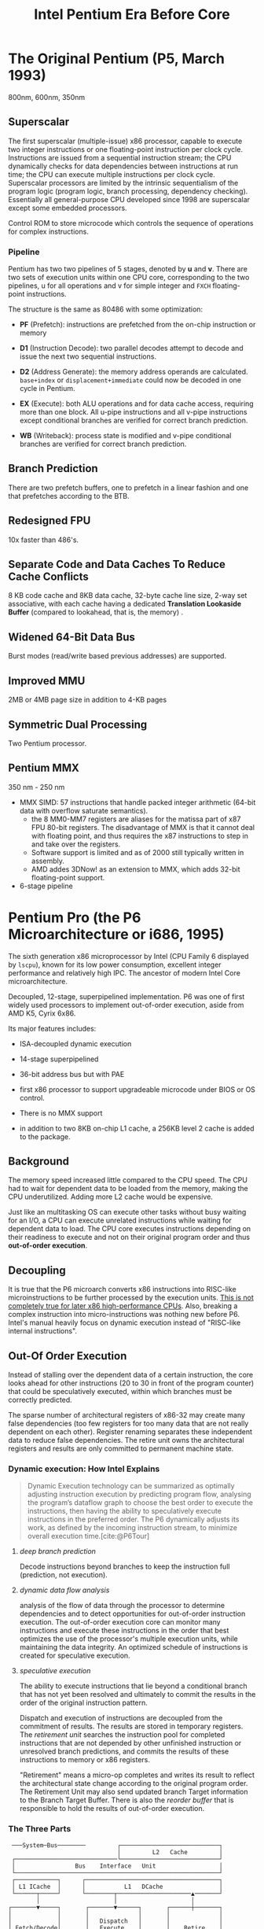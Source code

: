 #+title: Intel Pentium Era Before Core
#+bibliography: x86_ref.bib

* The Original Pentium (P5, March 1993)

800nm, 600nm, 350nm

** Superscalar

The first superscalar (multiple-issue) x86 processor, capable to execute two
integer instructions or one floating-point instruction per clock cycle.
Instructions are issued from a sequential instruction stream; the CPU
dynamically checks for data dependencies between instructions at run time; the
CPU can execute multiple instructions per clock cycle.
Superscalar processors are limited by the intrinsic sequentialism of the program
logic (program logic, branch processing, dependency checking). Essentially all
general-purpose CPU developed since 1998 are superscalar except some embedded
processors.

Control ROM to store microcode which controls the sequence of operations for
complex instructions.

*** Pipeline

Pentium has two two pipelines of 5 stages, denoted by *u* and *v*. There are two
sets of execution units within one CPU core, corresponding to the two pipelines,
u for all operations and v for simple integer and =FXCH= floating-point
instructions.

The structure is the same as 80486 with some optimization:

- *PF* (Prefetch): instructions are prefetched from the on-chip instruction or memory

- *D1* (Instruction Decode): two parallel decodes attempt to decode and issue
  the next two sequential instructions.

- *D2* (Address Generate): the memory address operands are calculated.
  =base+index= or =displacement+immediate= could now be decoded in one cycle in Pentium.

- *EX* (Execute): both ALU operations and for data cache access, requiring more
  than one block. All u-pipe instructions and all v-pipe instructions except
  conditional branches are verified for correct branch prediction.

- *WB* (Writeback): process state is modified and v-pipe conditional branches
  are verified for correct branch prediction.


** Branch Prediction

There are two prefetch buffers, one to prefetch in a linear fashion and one that
prefetches according to the BTB.

** Redesigned FPU

10x faster than 486's.

** Separate Code and Data Caches To Reduce Cache Conflicts

8 KB code cache and 8KB data cache, 32-byte cache line size, 2-way set
associative, with each cache having a dedicated *Translation Lookaside Buffer*
(compared to lookahead, that is, the memory) .

** Widened 64-Bit Data Bus

Burst modes (read/write based previous addresses) are supported.

** Improved MMU

2MB or 4MB page size in addition to 4-KB pages

** Symmetric Dual Processing

Two Pentium processor.

** Pentium MMX

350 nm - 250 nm

- MMX SIMD: 57 instructions that handle packed integer arithmetic (64-bit data with overflow saturate semantics).
  + the 8 MM0-MM7 registers are aliases for the matissa part of x87 FPU 80-bit
    registers. The disadvantage of MMX is that it cannot deal with floating
    point, and thus requires the x87 instructions to step in and take over the registers.
  + Software support is limited and as of 2000 still typically written in assembly.
  + AMD addes 3DNow! as an extension to MMX, which adds 32-bit floating-point support.

- 6-stage pipeline

* Pentium Pro (the P6 Microarchitecture or i686, 1995)

The sixth generation x86 microprocessor by Intel (CPU Family 6 displayed by =lscpu=), known for its low power
consumption, excellent integer performance and relatively high IPC. The ancestor of modern Intel
Core microarchitecture.

Decoupled, 12-stage, superpipelined implementation. P6 was one of first widely used processors to implement out-of-order execution, aside from AMD K5, Cyrix 6x86.

Its major features includes:

- ISA-decoupled dynamic execution

- 14-stage superpipelined

- 36-bit address bus but with PAE

- first x86 processor to support upgradeable microcode under BIOS or OS control.

- There is no MMX support

- in addition to two 8KB on-chip L1 cache, a 256KB level 2 cache is added to the package.

** Background

The memory speed increased little compared to the CPU speed. The CPU had to wait
for dependent data to be loaded from the memory, making the CPU underutilized.
Adding more L2 cache would be expensive.

Just like an multitasking OS can execute other tasks without busy waiting for an
I/O, a CPU can execute unrelated instructions while waiting for dependent data
to load. The CPU core executes instructions depending on their readiness to
execute and not on their original program order and thus *out-of-order execution*.

** Decoupling

It is true that the P6 microarch converts x86 instructions
into RISC-like microinstructions to be further processed by the execution units.
[[https://fanael.github.io/is-x86-risc-internally.html#p6-long-long-ago][This is not completely true for later x86 high-performance CPUs]].
Also, breaking a complex instruction into micro-instructions was nothing new
before P6. Intel's manual heavily focus on dynamic execution instead of "RISC-like internal instructions".

** Out-Of Order Execution

Instead of stalling over the dependent data of a certain instruction, the core
looks ahead for other instructions (20 to 30 in front of the program counter)
that could be speculatively executed, within which branches must be correctly
predicted.

The sparse number of architectural registers of x86-32 may create many false
dependencies (too few registers for too many data that are not really dependent
on each other). Register renaming separates these independent data to reduce
false dependencies. The retire unit owns the architectural registers and results
are only committed to permanent machine state.

*** Dynamic execution: How Intel Explains

#+begin_quote
Dynamic Execution technology can be summarized as optimally adjusting instruction execution by
predicting program flow, analysing the program’s dataflow graph to choose the best order to execute
the instructions, then having the ability to speculatively execute instructions in the preferred order.
The P6 dynamically adjusts its work, as defined by the incoming instruction stream, to minimize
overall execution time.[cite:@P6Tour]
#+end_quote

**** /deep branch prediction/

Decode instructions beyond branches to keep the instruction full (prediction, not execution).

**** /dynamic data flow analysis/

analysis of the flow of data through the processor to determine dependencies and to detect opportunities for out-of-order instruction execution. The out-of-order execution core can monitor many instructions and execute these instructions in the order that best optimizes the use of the processor's multiple execution units, while maintaining the data integrity. An optimized schedule of instructions is created for speculative execution.

**** /speculative execution/

The ability to execute instructions that lie beyond a conditional branch that has not yet been resolved and ultimately to commit the results in the order of the original instruction pattern.

Dispatch and execution of instructions are decoupled from the commitment of results. The results are stored in temporary registers. The /retirement unit/ searches the instruction pool for completed instructions that are not depended by other unfinished instruction or unresolved branch predictions, and commits the results of these instructions to memory or x86 registers.


"Retirement" means a micro-op completes and writes its result to reflect the
architectural state change according to the original program order. The
Retirement Unit may also send updated branch Target information to the Branch
Target Buffer. There is also the /reorder buffer/ that is responsible to hold the results of out-of-order execution.


*** The Three Parts

#+begin_src
 ───System─Bus────────         ┌────────────────────────────┐
                               │         L2   Cache         │
 ┌─────────────────────────────└────────────────────────────┘
 │                 Bus    Interface   Unit                  │
 └──────────────────────────────────────────────────────────┘
 ┌────────────┐      ┌──────────────────────────────────────┐
 │ L1 ICache  │      │           L1   DCache                │
 └──────┬─────┘      └────────┬─────────────────────▲───────┘
        │                     │                     │
┌───────▼─────┐       ┌───────▼──────┐       ┌──────┼───────┐
│             │       │              │       │              │
│             │       │   Dispatch   │       │              │
│ Fetch/Decode│       │   Execute    │       │    Retire    │
│    Unit     │       │     Unit     │       │     Unit     │
│             │       │              │       │              │
│             │       │              │       │              │
└──────┬──────┘       └────▲──────┬──┘       └───────▲──────┘
       │                   │      │                  │
       │                   │      │                  │
       │                   │      │                  │
       │                   │      │                  │
       │         ┌─────────┼──────▼─────────┐        │
       │         │                          │        │
       │         │                          │        │
       └────────►│                          ┼────────┘
                 │     Instruction Pool     │
                 │                          │
                 │                          │
                 └──────────────────────────┘
#+end_src

The three independent engines communicate via the instruction pool.

***** *Fetch/Decode Unit*

 #+begin_src
       │
       │ From BIU
       │
       │
┌──────▼──────┌─────┐──────────┐
│             │     │          │
│    ICache   │     │ Next_IP  │
│             ◄─────┼          │
│             │     │          │
└───────┬─────└─────┘────▲─────┘
        │                │
   ┌────▼───┐       ┌────┼──┐
   │        │       │Branch │
   │        ├──────►│Target │
   Instruction      │Buffer │
   │decoder │       └───────┘
   │  x3    │
   │        │       ┌─────────┐
   │        │◄─────►│Microcode│Instruction Sequencer
   │        │       └─────────┘
   │        │       ┌──────────┐
   └────────┴──────►│Register  ├─────────► Instruction Pool
                    │Alias Table
                    └──────────┘
#+end_src

In-order unit that takes as input the user program
instruction stream from the instruction cache and decodes into a series of
micro-ops that represent the dataflow of the instruction stream.

The ICache is indexed by addresses from the Next​_IP unit, provided by prediction
of the *Branch Target Buffer*, which is responsible for branch prediction.

The ICache fetches the cache line indexed by the current index and the next
cache line and presents them to the decoder. Three parallel decodes accepts this
stream of bytes and try to find and decode the IA instructions therein, and then
convert them into triadic (two sources and one destination per op) micro-ops.
The microcode instruction sequencer maps complex instructions into preprogrammed
sequences of normal micro-ops.

The micro-ops are enqueued and sent to the *Register Alias Table* unit to map
the logical architectural register references into physical register references
and the *Allocator* stage adds status information to the micro-ops and enters
them into the instruction pool.

*****  *Dispatch/Execute*

An out-of-order unit that accepts the dataflow stream, schedules execution of
the micro-ops subject to data dependencies and resource availability and
temporarily stores the results of these speculative executions.

The dispatch unit select micro-ops from the  pool depending on the
status: if a micro-op has all of its operands and the required execution
resources are available, it is removed from the pool and dispatched. The results
are returned to the pool.

In P6, the dispatcher can schedule at most 5 micro-ops per cycle and
typically 3. If there are multiple micro-ops ready to run, they are dispatched
using a pseudo FIFO algorithm to try to run in the most efficient order.

Branch micro-ops are tagged with their fall-through (following) address and
their predicted destination (the branch address is in the instruction). Upon
execution, the actual branch destination is
compared with the predicted one. If tho coincide, the branch operation is
retired, otherwise the *Jump Execution Unit* removes the status all the
micro-ops after the branch and provides the actual branch destination to the
Branch Target Buffer to restart the whole pipeline.

***** *Retire Unit*

An in-order unit that knows how and when to commit (“retire”) the temporary,
speculative results to permanent architectural state.

The retire unit checks the instruction pool for completed micro-ops, removes them and commits
them in the original order.

***** *Bus Interface Unit*

Partially ordered unit responsible for connecting the
three internal units to the outside.

Memory access is basically load and store:

- *load*: memory address and data width to be retrieved, one micro-op on P6

- *store*: memory address, data width and the data to write; two micro-ops on
  P6, one to generate the address, one to generate the data.

****** Memory Ordering at Micro-Operation Level

On P6, A store is only dispatched when both its address and data are ready and
there are no older stores awaiting dispatch. Stores are never performed
speculatively because there are no transparent way to undo them. Loads may pass
stores or loads (reordered after or across).

The *Memory Order Buffer* suspends loads and stores, redispatching them when the
blocking condition (dependency or resource) disappears.

** New Instructions

- conditional move instructions =CMOVcc= and =FCMOVcc=, conditional jump =Jcc=.
  + conditional statement with a costly conditional branch.

- =UD2= illegal instruction for developers to crash the program.

** Disadvantages

Frequent pipeline flushing when dealing with mixed code (8-bit with 16-bit, 16-bit with 32-bit), and thus not suitable for PC users, but used with 32-bit OS (NT, Unix).

* Pentium II (May 1997, 233Mhz to 450MHz, 350-180 nm)

A more consumer-oriented version of Pentium Pro, combining the P6 microarchitecture with MMX, largely a Pentium Pro.

- MMX support

- Improved 16-bit code execution performance by adding segment register caches.

- In-Package 512KB L2 cache connected by a half-frequency backside bus

** Revisions

- Klamath: 233, 266, 300 MHz at 66 Mhz FSB.

- Deschutes: 333, 266, 300 (66MT/s FSB); 350, 400, 450 (100 MT/s)
  + combined with the 440BX chipset and its derivatives.
  + =FXSAVE=, =FXRSTOR= instructions

- Tonga and Dixon, 250 and 180 nm mobile versions.

** Covington & Mendocino Celeron

- Covington (Apr. 1998): Pentium II without L2 cache with poor performance

- Mendocino (August 1998): 128KB full-speed L2 cache with great performance, from 300MHz up to 533MHz

* Pentium III (Feb. 1999 until early 2003)

Continued evolution from P6

- SSE SIMD to accelerate floating-point and parallel calculations

** Revisions

- Katmai: further development of Deschutes Pentium II.
  + 250nm process
  + 450, 500, 550, 533B (133MHz FSB), 600B (133MHz FSB)

- Coppermine (Oct. 1999):
  + On-chip L2 cache
  + 180nm process
  + 500MHz up to 1GHz

- Tualatin: (2001)
  + 130nm process
  + 1.0, 1.13, 1.2, 1.26, 1.33 and 1.4GHz
  + the basis for Pentium-III M and later Pentium-M

** Coppermine-128 Celeron

Derivative of Coppermine Pentium-III with 128KB on-chip L2 cache. 566MHz up to 1100MHz.

** Tualatin-256 Celeron (Oct. 2001)

- 100MHz bus, 256KB L2 cache.

- 130nm process

- 1.0 up to 1.4GHz, with comparable performance with Pentium 4 Willamette.

* Pentium 4 (NetBurst P68)

Like P6, NetBurst features superscalar hyper-pipelined out-of-order execution.
The front-end pipeline prefetches instructions that are likely to executed,
fetches instructions that have not been prefetched, decodes them into
micro-operations, generates microcode for complex instructions and
special-purpose code, delivers decoded instructions from the execution trace
cache and predicts branches using highly advanced algorithms.

- the first processor to implement *Simultaneous Multithreading* (Hyperthreading): issue multiple instructions from
  multiple threads in one cycle, each executing threads independently.
  + the opposite is *temporal multithreading*; multicore is chip-level multiprocessing.
  + a form of thread-level parallelism;

- Quad-pumped front-side bus: 200MHz but 4 bit per cycle

- 20-stage instruction long pipeline

- Expanded hardware registers with renaming to avoid register namespace limitations.

- /trace cache/ in the front end stores decoded sequences of micro-ops (called
  *traces*, representing prefetched branches).
  + /how it works/: The trace cache is searched for the instruction that follows the active
    branch. If the instruction also appears as the first instruction in
    pre-fetched branch, the fetch and decode of instructions from memory
    hierarchy ceases and the prefetched branch becomes the new source of instructions.
  + /why/: the trace cache addresses the issue of decoding latency and wasted decode bandwidth due to branches or branch target in the middle of cache lines.

- rapid execution engine: double pumped ALUs, at twice the rate the core clock frequency

- New cache system:
  - L1: advanced execution trace cache stores decoded instructions and removes
    decoder latency from main execution loops, integrates path of program
    execution flow into a single line;
  - L2: full-speed unified 8-way on-die Advance Transfer Cache;

- deep out-of-order speculative execution engine, up to 126 instructions in
  flight, 48 loads and 24 stores in pipeline; enhanced branch prediction capability
  + up to 6 micro-ops per cycle

** Revisions

- Willamette (2000)
  + 180nm
  + 20-stage pipeline

- Northwood (2002)
  + Hyper-threading
  + 130 nm
  + 20-stage pipeline

- Prescott (Feb. 2004)
  + SSE3 instruction set and later the EM64T (AMD64) architecture
  + 90 nm
  + 31-stage pipeline

** Celerons

Willamette-128, Northwwod-128, Prescott-256 ("Celeron D" but with a single
core), Cedar Mill-512

* Pentium D

Dual core version of the Pentium 4. The two cores are not linked together,
rather rely on the northbridge link for communication. The front side bus is
shared by the two cores.

** Revisions

- Smithfield: 90 nm, named 8xx series

- Presler: 65 nm Cedar Mill cores, named 9xx series

* Itanium (IA-64, the originally planned P7 architecture)

Intel's discontinued 64-bit architecture with no compatibility with existing x86
programs other than emulation, defeated by x86-64, originally from HP, never popular
outside enterprise servers (and even there only a fraction of market share) and high-performance computing systems.

- Merced (2001, 733 to 800 MHz): poor performance

- Itanium 2 (McKinley and Madison, 2002-2006):
  + 900 to 1667 MHz
  + 180nm to 130nm
  + replaced by AMD64 soon

- Itanium 9100 series

- Itanium 9300 (2010)

- Itanium 9500 (2012)
  + 32 nm

- Itanium 9700 (2017): a limited improvement over 9500
  + 22 nm

Major OSes offered support for Itanium, however, Linux dominated in all systems
except those of HP.

* Pentium M

An evolution of Tualatin, with the FSB of Pentium-4



- 10 or 12 stage pipeline

- Advanced Branch Prediction and Data Prefetch Logic

- SSE2

- 32KB code cache and 32KB write-back data cache; Larger On-die L2 cache (up to 2MB)

- improved branch prediction

- 130nm to 90 nm

- 5-27 W TDP

** Revisions

- Banias:
  + 24.5 watts TDP
  + 130nm
  + 900MHz to 1.7 GHz with a 400MT/s FSB.

- Dothan: Pentium M 7xx Series
  + 90 nm
  + 2NM L2 cache
  + 21 W TDP

* Enhanced Pentium M (Yonah)

The prologue of the Core microarchitecture.

Under the brand Core Solo, Core Duo (Jan. 2006, low-power dual-core), Pentium
Dual-Core, Xeon LV/ULV, Celeron M 400 (single-core). Core Solo/Duo are still
marketed as mobile processors.

- SSE3 support

- single- and dual-core with 2MB L2 cache

- 667 MT/s FSB

- 12-stage pipeline
  + 2.33-2.50GHz at maximum

- specialized bus for core-cache communication

- No x86-64 implementation until Core 2, the real Core microarchitecture

* Bibliography

#+print_bibliography:
